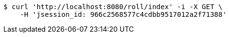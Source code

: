 [source,bash]
----
$ curl 'http://localhost:8080/roll/index' -i -X GET \
    -H 'jsession_id: 966c2568577c4cdbb9517012a2f71388'
----